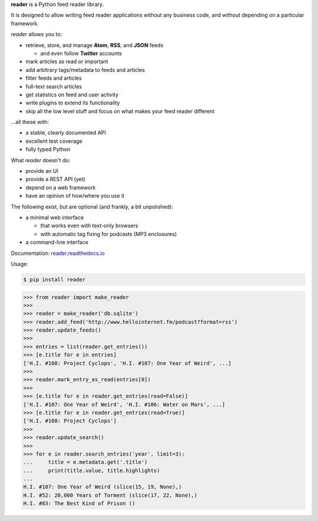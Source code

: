 .. begin-intro

**reader** is a Python feed reader library.

It is designed to allow writing feed reader applications
without any business code,
and without depending on a particular framework.

.. end-intro


|build-status-github| |code-coverage| |documentation-status| |pypi-status| |type-checking| |code-style|


.. |build-status-github| image:: https://github.com/lemon24/reader/workflows/build/badge.svg
  :target: https://github.com/lemon24/reader/actions?query=workflow%3Abuild
  :alt: build status (GitHub Actions)

.. |code-coverage| image:: https://codecov.io/gh/lemon24/reader/branch/master/graph/badge.svg?token=lcLZaSFysf
  :target: https://codecov.io/gh/lemon24/reader
  :alt: code coverage

.. |documentation-status| image:: https://readthedocs.org/projects/reader/badge/?version=latest&style=flat
  :target: https://reader.readthedocs.io/en/latest/?badge=latest
  :alt: documentation status

.. |pypi-status| image:: https://img.shields.io/pypi/v/reader.svg
  :target: https://pypi.python.org/pypi/reader
  :alt: PyPI status

.. |type-checking| image:: http://www.mypy-lang.org/static/mypy_badge.svg
  :target: http://mypy-lang.org/
  :alt: checked with mypy

.. |code-style| image:: https://img.shields.io/badge/code%20style-black-000000.svg
  :target: https://github.com/psf/black
  :alt: code style: black


.. begin-features

*reader* allows you to:

* retrieve, store, and manage **Atom**, **RSS**, and **JSON** feeds

  * and even follow **Twitter** accounts

* mark articles as read or important
* add arbitrary tags/metadata to feeds and articles
* filter feeds and articles
* full-text search articles
* get statistics on feed and user activity
* write plugins to extend its functionality
* skip all the low level stuff and focus on what makes your feed reader different

...all these with:

* a stable, clearly documented API
* excellent test coverage
* fully typed Python

What *reader* doesn't do:

* provide an UI
* provide a REST API (yet)
* depend on a web framework
* have an opinion of how/where you use it

The following exist, but are optional (and frankly, a bit unpolished):

* a minimal web interface

  * that works even with text-only browsers
  * with automatic tag fixing for podcasts (MP3 enclosures)

* a command-line interface

.. end-features


Documentation: `reader.readthedocs.io`_

.. _reader.readthedocs.io: https://reader.readthedocs.io/


Usage:

.. begin-usage

.. code-block:: bash

    $ pip install reader

.. code-block:: python

    >>> from reader import make_reader
    >>>
    >>> reader = make_reader('db.sqlite')
    >>> reader.add_feed('http://www.hellointernet.fm/podcast?format=rss')
    >>> reader.update_feeds()
    >>>
    >>> entries = list(reader.get_entries())
    >>> [e.title for e in entries]
    ['H.I. #108: Project Cyclops', 'H.I. #107: One Year of Weird', ...]
    >>>
    >>> reader.mark_entry_as_read(entries[0])
    >>>
    >>> [e.title for e in reader.get_entries(read=False)]
    ['H.I. #107: One Year of Weird', 'H.I. #106: Water on Mars', ...]
    >>> [e.title for e in reader.get_entries(read=True)]
    ['H.I. #108: Project Cyclops']
    >>>
    >>> reader.update_search()
    >>>
    >>> for e in reader.search_entries('year', limit=3):
    ...     title = e.metadata.get('.title')
    ...     print(title.value, title.highlights)
    ...
    H.I. #107: One Year of Weird (slice(15, 19, None),)
    H.I. #52: 20,000 Years of Torment (slice(17, 22, None),)
    H.I. #83: The Best Kind of Prison ()

.. end-usage
